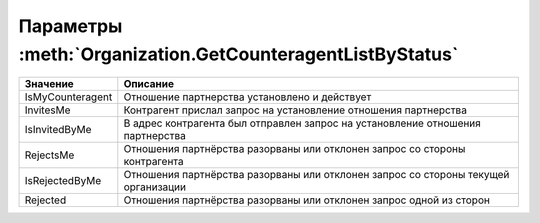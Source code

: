 Параметры :meth:`Organization.GetCounteragentListByStatus`
==========================================================

========================= ==================================================================================
Значение                  Описание
========================= ==================================================================================
                          Любой статус
IsMyCounteragent          Отношение партнерства установлено и действует
InvitesMe                 Контрагент прислал запрос на установление отношения партнерства
IsInvitedByMe             В адрес контрагента был отправлен запрос на установление отношения партнерства
RejectsMe                 Отношения партнёрства разорваны или отклонен запрос со стороны контрагента
IsRejectedByMe            Отношения партнёрства разорваны или отклонен запрос со стороны текущей организации
Rejected                  Отношения партнёрства разорваны или отклонен запрос одной из сторон
========================= ==================================================================================
